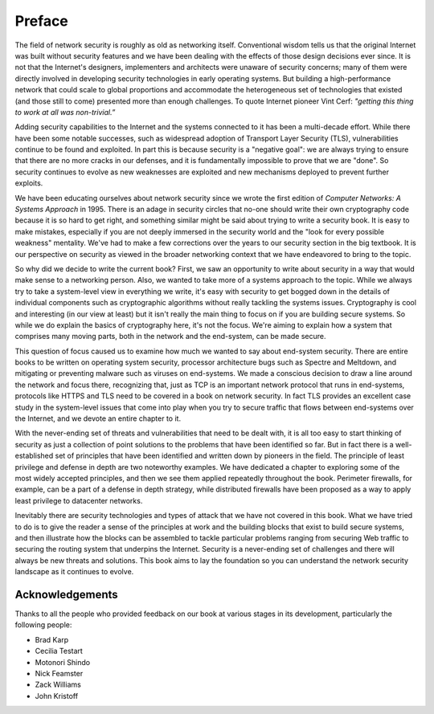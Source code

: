 Preface
========

The field of network security is roughly as old as networking
itself. Conventional wisdom tells us that the original Internet was
built without security features and we have been dealing with the
effects of those design decisions ever since. It is not that the
Internet's designers, implementers and architects were unaware of
security concerns; many of them were directly involved in developing
security technologies in early operating systems. But building a
high-performance network that could scale to global proportions and
accommodate the heterogeneous set of technologies that existed (and
those still to come) presented more than enough challenges. To quote
Internet pioneer Vint Cerf: *"getting this thing to work at all was
non-trivial.”*

Adding security capabilities to the Internet and the systems connected
to it has been a multi-decade effort. While there have been some
notable successes, such as widespread adoption of Transport Layer
Security (TLS), vulnerabilities continue to be found and exploited. In
part this is because security is a "negative goal": we are always
trying to ensure that there are no more cracks in our defenses, and it
is fundamentally impossible to prove that we are "done". So security
continues to evolve as new weaknesses are exploited and new mechanisms
deployed to prevent further exploits.

We have been educating ourselves about network security since we wrote
the first edition of *Computer Networks: A Systems Approach*
in 1995. There is an adage in security circles that no-one should
write their own cryptography code because it is so hard to get right,
and something similar might be said about trying to write a security
book. It is easy to make mistakes, especially if you are not deeply
immersed in the security world and the "look for every possible
weakness" mentality. We've had to make a few corrections over the
years to our security section in the big textbook. It is our
perspective on security as viewed in the broader networking context
that we have endeavored to bring to the topic.

So why did we decide to write the current book? First, we saw an
opportunity to write about security in a way that would make sense to
a networking person. Also, we wanted to take more of a systems
approach to the topic. While we always try to take a system-level view
in everything we write, it's easy with security to get bogged down in
the details of individual components such as cryptographic algorithms
without really tackling the systems issues. Cryptography is cool and
interesting (in our view at least) but it isn't really the main thing
to focus on if you are building secure systems. So while we do explain
the basics of cryptography here, it's not the focus. We're aiming to
explain how a system that comprises many moving parts, both in the
network and the end-system, can be made secure.

This question of focus caused us to examine how much we wanted to say
about end-system security. There are entire books to be written on
operating system security, processor architecture bugs such as Spectre
and Meltdown, and mitigating or preventing malware such as viruses on
end-systems. We made a conscious decision to draw a line around the
network and focus there, recognizing that, just as TCP is an important
network protocol that runs in end-systems, protocols like HTTPS and
TLS need to be covered in a book on network security. In fact TLS
provides an excellent case study in the system-level issues that come
into play when you try to secure traffic that flows between
end-systems over the Internet, and we devote an entire chapter to it.

With the never-ending set of threats and vulnerabilities that need to
be dealt with, it is all too easy to start thinking of security as
just a collection of point solutions to the problems that have been
identified so far. But in fact there is a well-established set of
principles that have been identified and written down by pioneers in
the field. The principle of least privilege and defense in depth are
two noteworthy examples. We have dedicated a chapter to exploring some
of the most widely accepted principles, and then we see them applied
repeatedly throughout the book. Perimeter firewalls, for example, can
be a part of a defense in depth strategy, while distributed firewalls
have been proposed as a way to apply least privilege to datacenter
networks.

Inevitably there are security technologies and types of attack that we
have not covered in this book. What we have tried to do is to give the
reader a sense of the principles at work and the building blocks that
exist to build secure systems, and then illustrate how the blocks can
be assembled to tackle particular problems ranging from securing Web
traffic to securing the routing system that underpins the
Internet. Security is a never-ending set of challenges and there will
always be new threats and solutions. This book aims to lay the
foundation so you can understand the network security landscape as it
continues to evolve.












Acknowledgements
----------------

Thanks to all the people who provided feedback on our book at various
stages in its development, particularly the following people:

- Brad Karp
- Cecilia Testart
- Motonori Shindo
- Nick Feamster
- Zack Williams
- John Kristoff
